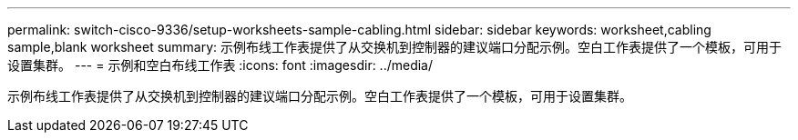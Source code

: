 ---
permalink: switch-cisco-9336/setup-worksheets-sample-cabling.html 
sidebar: sidebar 
keywords: worksheet,cabling sample,blank worksheet 
summary: 示例布线工作表提供了从交换机到控制器的建议端口分配示例。空白工作表提供了一个模板，可用于设置集群。 
---
= 示例和空白布线工作表
:icons: font
:imagesdir: ../media/


[role="lead"]
示例布线工作表提供了从交换机到控制器的建议端口分配示例。空白工作表提供了一个模板，可用于设置集群。
